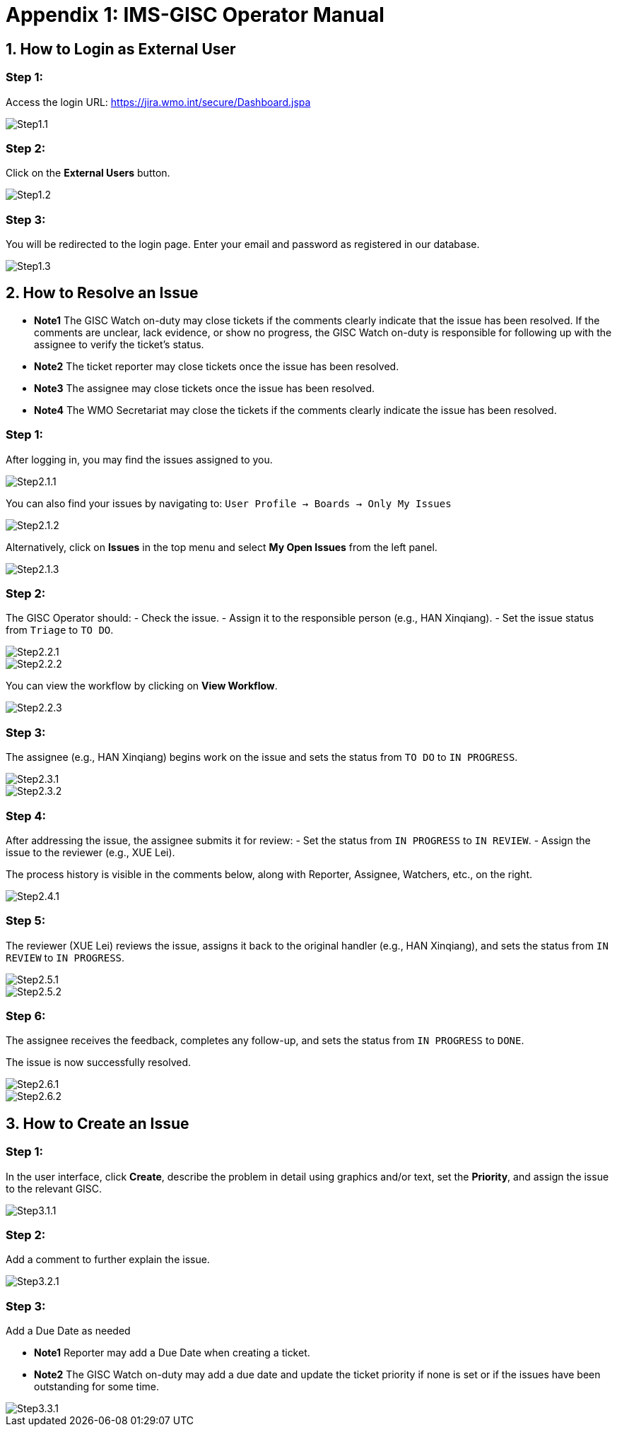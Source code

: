 # Appendix 1: IMS-GISC Operator Manual


== 1. How to Login as External User

=== Step 1:
Access the login URL:  
https://jira.wmo.int/secure/Dashboard.jspa

image::images/Step1.1.png[]

=== Step 2:
Click on the **External Users** button.

image::images/Step1.2.png[]

=== Step 3:
You will be redirected to the login page. Enter your email and password as registered in our database.

image::images/Step1.3.png[]

== 2. How to Resolve an Issue
* *Note1* The GISC Watch on-duty may close tickets if the comments clearly indicate that the issue has been resolved. If the comments are unclear, lack evidence, or show no progress, the GISC Watch on-duty is responsible for following up with the assignee to verify the ticket’s status.
* *Note2* The ticket reporter may close tickets once the issue has been resolved.
* *Note3* The assignee may close tickets once the issue has been resolved.
* *Note4* The WMO Secretariat may close the tickets if the comments clearly indicate the issue has been resolved.

=== Step 1:
After logging in, you may find the issues assigned to you.

image::images/Step2.1.1.png[]

You can also find your issues by navigating to:
`User Profile -> Boards -> Only My Issues`

image::images/Step2.1.2.png[]

Alternatively, click on **Issues** in the top menu and select **My Open Issues** from the left panel.

image::images/Step2.1.3.png[]

=== Step 2:
The GISC Operator should:
- Check the issue.
- Assign it to the responsible person (e.g., HAN Xinqiang).
- Set the issue status from `Triage` to `TO DO`.

image::images/Step2.2.1.png[]
image::images/Step2.2.2.png[]

You can view the workflow by clicking on **View Workflow**.

image::images/Step2.2.3.png[]

=== Step 3:
The assignee (e.g., HAN Xinqiang) begins work on the issue and sets the status from `TO DO` to `IN PROGRESS`.

image::images/Step2.3.1.png[]
image::images/Step2.3.2.png[]

=== Step 4:
After addressing the issue, the assignee submits it for review:
- Set the status from `IN PROGRESS` to `IN REVIEW`.
- Assign the issue to the reviewer (e.g., XUE Lei).

The process history is visible in the comments below, along with Reporter, Assignee, Watchers, etc., on the right.

image::images/Step2.4.1.png[]

=== Step 5:
The reviewer (XUE Lei) reviews the issue, assigns it back to the original handler (e.g., HAN Xinqiang), and sets the status from `IN REVIEW` to `IN PROGRESS`.

image::images/Step2.5.1.png[]

image::images/Step2.5.2.png[]

=== Step 6:
The assignee receives the feedback, completes any follow-up, and sets the status from `IN PROGRESS` to `DONE`.

The issue is now successfully resolved.

image::images/Step2.6.1.png[]

image::images/Step2.6.2.png[]

== 3. How to Create an Issue

=== Step 1:
In the user interface, click **Create**, describe the problem in detail using graphics and/or text, set the **Priority**, and assign the issue to the relevant GISC.

image::images/Step3.1.1.png[]

=== Step 2:
Add a comment to further explain the issue.

image::images/Step3.2.1.png[]

=== Step 3:
Add a Due Date as needed

* *Note1* Reporter may add a Due Date when creating a ticket.
* *Note2* The GISC Watch on-duty may add a due date and update the ticket priority if none is set or if the issues have been outstanding for some time.

image::images/Step3.3.1.png[]



